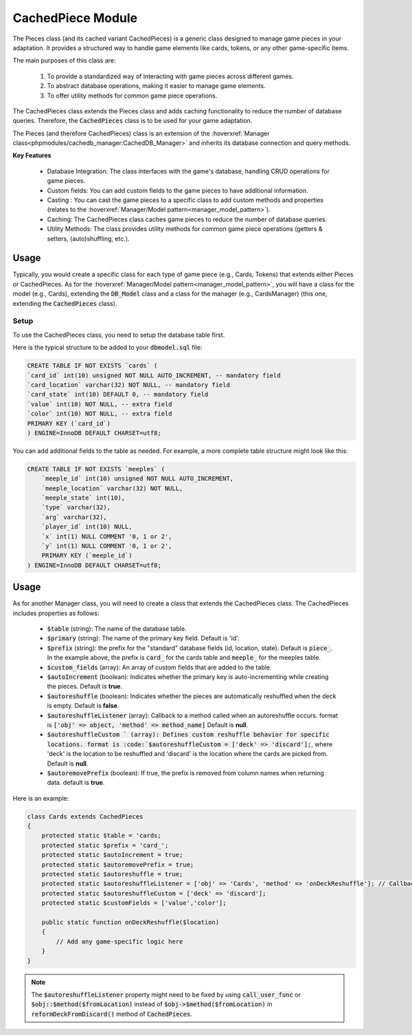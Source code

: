 CachedPiece Module
=====================

The Pieces class (and its cached variant CachedPieces) is a generic class designed to manage game pieces in your adaptation.
It provides a structured way to handle game elements like cards, tokens, or any other game-specific items.


The main purposes of this class are:

    1. To provide a standardized way of interacting with game pieces across different games.
    2. To abstract database operations, making it easier to manage game elements.
    3. To offer utility methods for common game piece operations.

The CachedPieces class extends the Pieces class and adds caching functionality to reduce the number of database queries.
Therefore, the :code:`CachedPieces` class is to be used for your game adaptation.

The Pieces (and therefore CachedPieces) class is an extension of the :hoverxref:`Manager class<phpmodules/cachedb_manager:CachedDB_Manager>` and inherits its database connection and query methods.

**Key Features**

    - Database Integration: The class interfaces with the game's database, handling CRUD operations for game pieces.
    - Custom fields: You can add custom fields to the game pieces to have additional information.
    - Casting : You can cast the game pieces to a specific class to add custom methods and properties (relates to the :hoverxref:`Manager/Model pattern<manager_model_pattern>`).
    - Caching: The CachedPieces class caches game pieces to reduce the number of database queries.
    - Utility Methods: The class provides utility methods for common game piece operations (getters & setters, (auto)shuffling, etc.).

Usage
-----

Typically, you would create a specific class for each type of game piece (e.g., Cards, Tokens) that extends either Pieces or CachedPieces.
As for the :hoverxref:`Manager/Model pattern<manager_model_pattern>`, you will have a class for the model (e.g., Cards), extending the :code:`DB_Model` class and a class for the manager (e.g., CardsManager) (this one, extending the :code:`CachedPieces` class).

Setup
~~~~~

To use the CachedPieces class, you need to setup the database table first.

Here is the typical structure to be added to your :code:`dbmodel.sql` file:

.. code-block:: sql

    CREATE TABLE IF NOT EXISTS `cards` (
    `card_id` int(10) unsigned NOT NULL AUTO_INCREMENT, -- mandatory field
    `card_location` varchar(32) NOT NULL, -- mandatory field
    `card_state` int(10) DEFAULT 0, -- mandatory field
    `value` int(10) NOT NULL, -- extra field
    `color` int(10) NOT NULL, -- extra field
    PRIMARY KEY (`card_id`)
    ) ENGINE=InnoDB DEFAULT CHARSET=utf8;

You can add additional fields to the table as needed.
For example, a more complete table structure might look like this:

.. code-block:: sql

    CREATE TABLE IF NOT EXISTS `meeples` (
        `meeple_id` int(10) unsigned NOT NULL AUTO_INCREMENT,
        `meeple_location` varchar(32) NOT NULL,
        `meeple_state` int(10),
        `type` varchar(32),
        `arg` varchar(32),
        `player_id` int(10) NULL,
        `x` int(1) NULL COMMENT '0, 1 or 2',
        `y` int(1) NULL COMMENT '0, 1 or 2',
        PRIMARY KEY (`meeple_id`)
    ) ENGINE=InnoDB DEFAULT CHARSET=utf8;


Usage
-----

As for another Manager class, you will need to create a class that extends the CachedPieces class.
The CachedPieces includes properties as follows:

    - :code:`$table` (string): The name of the database table.
    - :code:`$primary` (string): The name of the primary key field. Default is 'id'.
    - :code:`$prefix` (string): the prefix for the "standard" database fields (id, location, state). Default is :code:`piece_`. In the example above, the prefix is :code:`card_` for the cards table and :code:`meeple_` for the meeples table.
    - :code:`$custom_fields` (array): An array of custom fields that are added to the table.
    - :code:`$autoIncrement` (boolean): Indicates whether the primary key is auto-incrementing while creating the pieces. Default is **true**.
    - :code:`$autoreshuffle` (boolean): Indicates whether the pieces are automatically reshuffled when the deck is empty. Default is **false**.
    - :code:`$autoreshuffleListener` (array): Callback to a method called when an autoreshuffle occurs. format is :code:`['obj' => object, 'method' => method_name]` Default is **null**.
    - :code:`$autoreshuffleCustom ` (array): Defines custom reshuffle behavior for specific locations. format is :code:`$autoreshuffleCustom = ['deck' => 'discard'];`, where 'deck' is the location to be reshuffled and 'discard' is the location where the cards are picked from. Default is **null**.
    - :code:`$autoremovePrefix` (boolean): If true, the prefix is removed from column names when returning data. default is **true**.


Here is an example:

.. code-block:: php

    class Cards extends CachedPieces
    {
        protected static $table = 'cards;
        protected static $prefix = 'card_';
        protected static $autoIncrement = true;
        protected static $autoremovePrefix = true;
        protected static $autoreshuffle = true;
        protected static $autoreshuffleListener = ['obj' => 'Cards', 'method' => 'onDeckReshuffle']; // Callback to a method called when an autoreshuffle occurs
        protected static $autoreshuffleCustom = ['deck' => 'discard'];
        protected static $customFields = ['value','color'];

        public static function onDeckReshuffle($location)
        {
            // Add any game-specific logic here
        }
    }
    
.. note::

    The :code:`$autoreshuffleListener` property might need to be fixed by using :code:`call_user_func` or :code:`$obj::$method($fromLocation)` instead of :code:`$obj->$method($fromLocation)` in :code:`reformDeckFromDiscard()` method of :code:`CachedPieces`.

